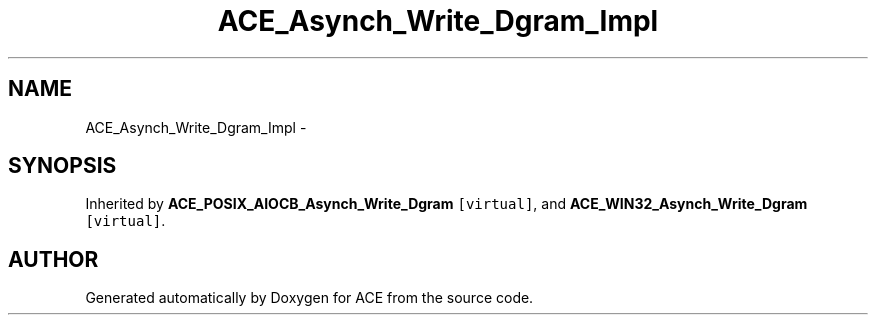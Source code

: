 .TH ACE_Asynch_Write_Dgram_Impl 3 "5 Oct 2001" "ACE" \" -*- nroff -*-
.ad l
.nh
.SH NAME
ACE_Asynch_Write_Dgram_Impl \- 
.SH SYNOPSIS
.br
.PP
Inherited by \fBACE_POSIX_AIOCB_Asynch_Write_Dgram\fR\fC [virtual]\fR, and \fBACE_WIN32_Asynch_Write_Dgram\fR\fC [virtual]\fR.
.PP


.SH AUTHOR
.PP 
Generated automatically by Doxygen for ACE from the source code.